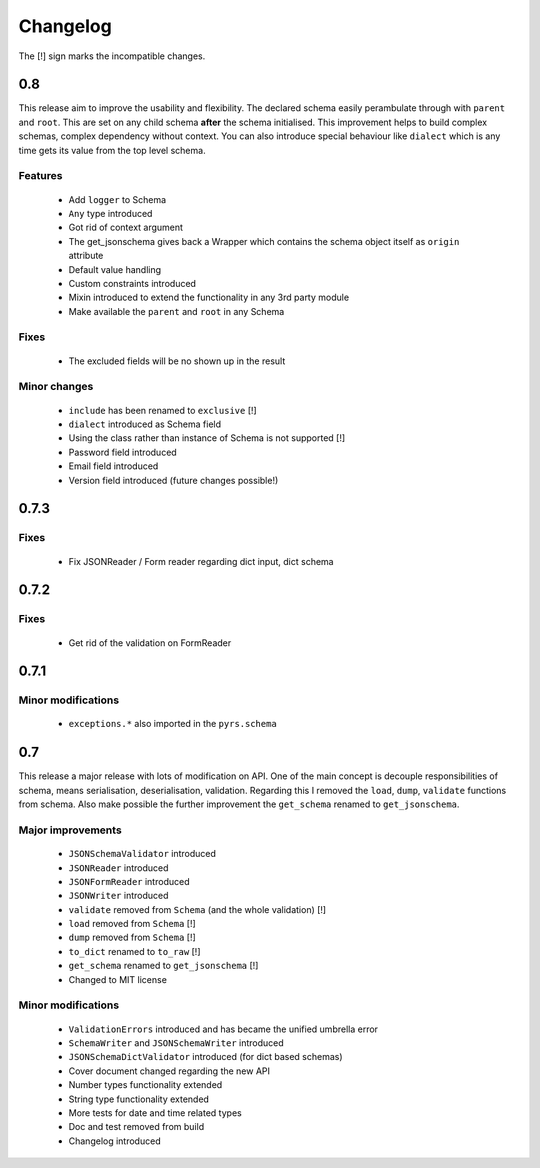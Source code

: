 =========
Changelog
=========

The [!] sign marks the incompatible changes.

0.8
---

This release aim to improve the usability and flexibility. The declared schema
easily perambulate through with ``parent`` and ``root``. This are set on any
child schema **after** the schema initialised. This improvement helps to build
complex schemas, complex dependency without context. You can also introduce
special behaviour like ``dialect`` which is any time gets its value from the
top level schema.


Features
~~~~~~~~
 * Add ``logger`` to Schema
 * ``Any`` type introduced
 * Got rid of context argument
 * The get_jsonschema gives back a Wrapper which contains the schema object
   itself as ``origin`` attribute
 * Default value handling
 * Custom constraints introduced 
 * Mixin introduced to extend the functionality in any 3rd party module
 * Make available the ``parent`` and ``root`` in any Schema

Fixes
~~~~~
 * The excluded fields will be no shown up in the result

Minor changes
~~~~~~~~~~~~~
 * ``include`` has been renamed to ``exclusive`` [!]
 * ``dialect`` introduced as Schema field
 * Using the class rather than instance of Schema is not supported [!]
 * Password field introduced
 * Email field introduced
 * Version field introduced (future changes possible!)

0.7.3
-----

Fixes
~~~~~

 * Fix JSONReader / Form reader regarding dict input, dict schema

0.7.2
-----

Fixes
~~~~~

 * Get rid of the validation on FormReader

0.7.1
-----

Minor modifications
~~~~~~~~~~~~~~~~~~~

 * ``exceptions.*`` also imported in the ``pyrs.schema``

0.7
---

This release a major release with lots of modification on API.
One of the main concept is decouple responsibilities of schema, means
serialisation, deserialisation, validation. Regarding this I removed the
``load``, ``dump``, ``validate`` functions from schema. Also make possible the
further improvement the ``get_schema`` renamed to ``get_jsonschema``.

Major improvements
~~~~~~~~~~~~~~~~~~

 * ``JSONSchemaValidator`` introduced
 * ``JSONReader`` introduced
 * ``JSONFormReader`` introduced
 * ``JSONWriter`` introduced
 * ``validate`` removed from ``Schema`` (and the whole validation) [!]
 * ``load`` removed from ``Schema`` [!]
 * ``dump`` removed from ``Schema`` [!]
 * ``to_dict`` renamed to ``to_raw`` [!]
 * ``get_schema`` renamed to ``get_jsonschema`` [!]
 * Changed to MIT license

Minor modifications
~~~~~~~~~~~~~~~~~~~

 * ``ValidationErrors`` introduced and has became the unified umbrella error
 * ``SchemaWriter`` and ``JSONSchemaWriter`` introduced
 * ``JSONSchemaDictValidator`` introduced (for dict based schemas)
 * Cover document changed regarding the new API
 * Number types functionality extended
 * String type functionality extended
 * More tests for date and time related types
 * Doc and test removed from build
 * Changelog introduced

